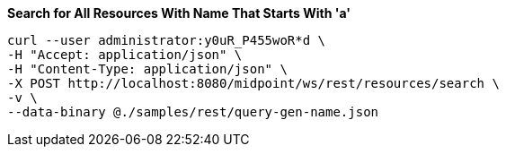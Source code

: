 :page-visibility: hidden
:page-upkeep-status: green

.*Search for All Resources With Name That Starts With 'a'*
[source,bash]
----
curl --user administrator:y0uR_P455woR*d \
-H "Accept: application/json" \
-H "Content-Type: application/json" \
-X POST http://localhost:8080/midpoint/ws/rest/resources/search \
-v \
--data-binary @./samples/rest/query-gen-name.json
----

